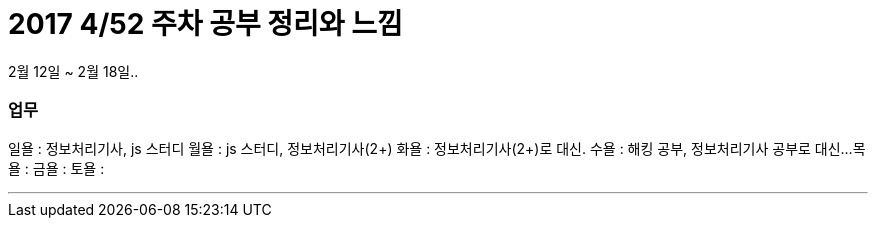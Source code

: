 # 2017 4/52 주차 공부 정리와 느낌

2월 12일 ~ 2월 18일..

### 업무

일욜 : 정보처리기사, js 스터디
월욜 : js 스터디, 정보처리기사(2+)
화욜 : 정보처리기사(2+)로 대신.
수욜 : 해킹 공부, 정보처리기사 공부로 대신...
목욜 :
금욜 :
토욜 :


---